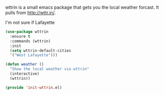 wttrin is a small emacs package that gets you the local weather forcast.  It pulls from http://wttr.in/.

I'm not sure if Lafayette

#+BEGIN_SRC emacs-lisp
(use-package wttrin
  :ensure t
  :commands (wttrin)
  :init
  (setq wttrin-default-cities
  '("West Lafayette")))
#+END_SRC

#+BEGIN_SRC emacs-lisp
  (defun weather ()
    "Show the local weather via wttrin"
    (interactive)
    (wttrin))
#+END_SRC

#+RESULTS:
: weather

#+BEGIN_SRC emacs-lisp
(provide 'init-wttrin.el)
#+END_SRC
